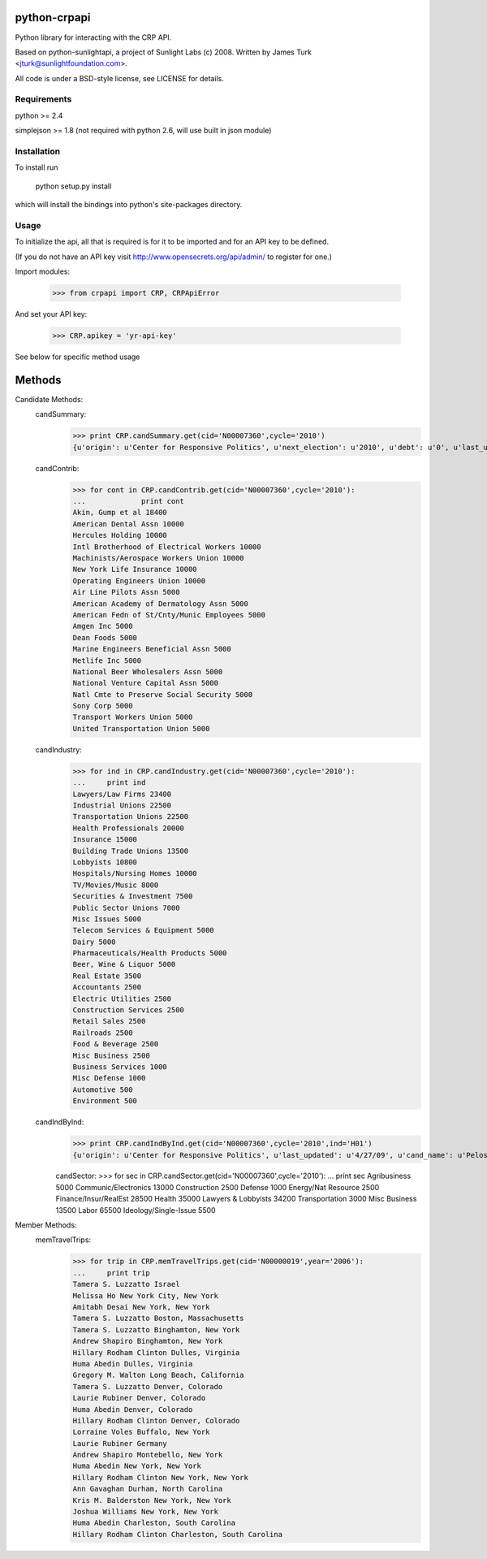 ==================
python-crpapi
==================

Python library for interacting with the CRP API.

Based on python-sunlightapi, a project of Sunlight Labs (c) 2008.  
Written by James Turk <jturk@sunlightfoundation.com>.

All code is under a BSD-style license, see LICENSE for details.


Requirements
============

python >= 2.4

simplejson >= 1.8 (not required with python 2.6, will use built in json module)


Installation
============
To install run

    python setup.py install

which will install the bindings into python's site-packages directory.

Usage
=====

To initialize the api, all that is required is for it to be imported and for an
API key to be defined.

(If you do not have an API key visit http://www.opensecrets.org/api/admin/ to
register for one.)

Import modules:
    
    >>> from crpapi import CRP, CRPApiError
    
And set your API key:
    
    >>> CRP.apikey = 'yr-api-key'

See below for specific method usage
	
=======
Methods
=======
Candidate Methods:
	candSummary:
		>>> print CRP.candSummary.get(cid='N00007360',cycle='2010')
		{u'origin': u'Center for Responsive Politics', u'next_election': u'2010', u'debt': u'0', u'last_updated': u'03/31/2009', u'cand_name': u'Pelosi, Nancy', u'cid': u'N00007360', u'spent': u'471725', u'chamber': u'H', u'state': u'CA', u'first_elected': u'1987', u'source': u'http://www.opensecrets.org/politicians/summary.php?cid=N00007360&cycle=2010', u'party': u'D', u'total': u'377304', u'cash_on_hand': u'221291', u'cycle': u'2010'}
		
	candContrib:
		>>> for cont in CRP.candContrib.get(cid='N00007360',cycle='2010'):
		...		print cont
		Akin, Gump et al 18400
		American Dental Assn 10000
		Hercules Holding 10000
		Intl Brotherhood of Electrical Workers 10000
		Machinists/Aerospace Workers Union 10000
		New York Life Insurance 10000
		Operating Engineers Union 10000
		Air Line Pilots Assn 5000
		American Academy of Dermatology Assn 5000
		American Fedn of St/Cnty/Munic Employees 5000
		Amgen Inc 5000
		Dean Foods 5000
		Marine Engineers Beneficial Assn 5000
		Metlife Inc 5000
		National Beer Wholesalers Assn 5000
		National Venture Capital Assn 5000
		Natl Cmte to Preserve Social Security 5000
		Sony Corp 5000
		Transport Workers Union 5000
		United Transportation Union 5000

	candIndustry:
		>>> for ind in CRP.candIndustry.get(cid='N00007360',cycle='2010'):
		...     print ind
		Lawyers/Law Firms 23400
		Industrial Unions 22500
		Transportation Unions 22500
		Health Professionals 20000
		Insurance 15000
		Building Trade Unions 13500
		Lobbyists 10800
		Hospitals/Nursing Homes 10000
		TV/Movies/Music 8000
		Securities & Investment 7500
		Public Sector Unions 7000
		Misc Issues 5000
		Telecom Services & Equipment 5000
		Dairy 5000
		Pharmaceuticals/Health Products 5000
		Beer, Wine & Liquor 5000
		Real Estate 3500
		Accountants 2500
		Electric Utilities 2500
		Construction Services 2500
		Retail Sales 2500
		Railroads 2500
		Food & Beverage 2500
		Misc Business 2500
		Business Services 1000
		Misc Defense 1000
		Automotive 500
		Environment 500

	candIndByInd:
		>>> print CRP.candIndByInd.get(cid='N00007360',cycle='2010',ind='H01')
		{u'origin': u'Center for Responsive Politics', u'last_updated': u'4/27/09', u'cand_name': u'Pelosi, Nancy', u'cid': u'N00007360', u'industry': u'Health Professionals', u'pacs': u'20000', u'rank': u'0', u'indivs': u'0', u'chamber': u'', u'state': u'California', u'source': u'http://www.opensecrets.org/industries/recips.php?Ind=H01&cycle=2010&recipdetail=&Mem=Y&sortorder=U', u'party': u'D', u'total': u'20000', u'cycle': u'2010'}

		candSector:
		>>> for sec in CRP.candSector.get(cid='N00007360',cycle='2010'):
		...     print sec
		Agribusiness 5000
		Communic/Electronics 13000
		Construction 2500
		Defense 1000
		Energy/Nat Resource 2500
		Finance/Insur/RealEst 28500
		Health 35000
		Lawyers & Lobbyists 34200
		Transportation 3000
		Misc Business 13500
		Labor 65500
		Ideology/Single-Issue 5500

Member Methods:
	memTravelTrips:
		>>> for trip in CRP.memTravelTrips.get(cid='N00000019',year='2006'):
		...     print trip
		Tamera S. Luzzatto Israel
		Melissa Ho New York City, New York
		Amitabh Desai New York, New York
		Tamera S. Luzzatto Boston, Massachusetts
		Tamera S. Luzzatto Binghamton, New York
		Andrew Shapiro Binghamton, New York
		Hillary Rodham Clinton Dulles, Virginia
		Huma Abedin Dulles, Virginia
		Gregory M. Walton Long Beach, California
		Tamera S. Luzzatto Denver, Colorado
		Laurie Rubiner Denver, Colorado
		Huma Abedin Denver, Colorado
		Hillary Rodham Clinton Denver, Colorado
		Lorraine Voles Buffalo, New York
		Laurie Rubiner Germany
		Andrew Shapiro Montebello, New York
		Huma Abedin New York, New York
		Hillary Rodham Clinton New York, New York
		Ann Gavaghan Durham, North Carolina
		Kris M. Balderston New York, New York
		Joshua Williams New York, New York
		Huma Abedin Charleston, South Carolina
		Hillary Rodham Clinton Charleston, South Carolina